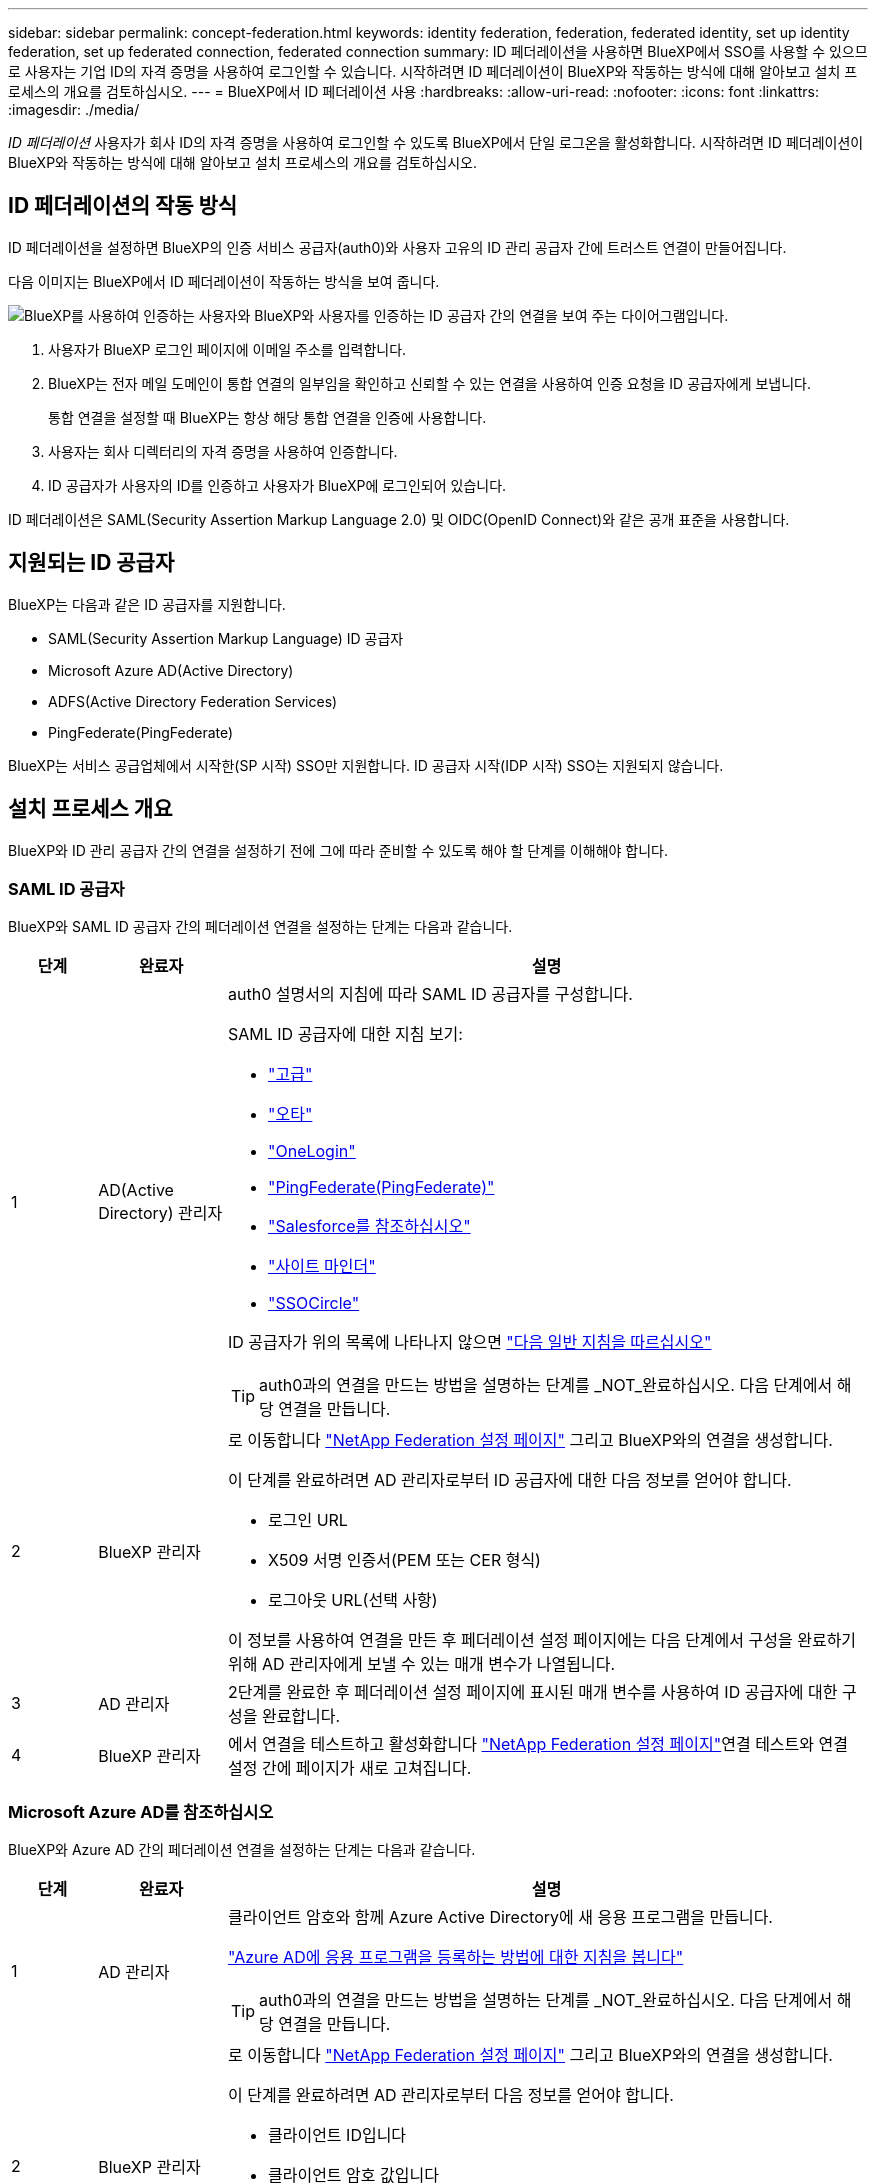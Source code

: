---
sidebar: sidebar 
permalink: concept-federation.html 
keywords: identity federation, federation, federated identity, set up identity federation, set up federated connection, federated connection 
summary: ID 페더레이션을 사용하면 BlueXP에서 SSO를 사용할 수 있으므로 사용자는 기업 ID의 자격 증명을 사용하여 로그인할 수 있습니다. 시작하려면 ID 페더레이션이 BlueXP와 작동하는 방식에 대해 알아보고 설치 프로세스의 개요를 검토하십시오. 
---
= BlueXP에서 ID 페더레이션 사용
:hardbreaks:
:allow-uri-read: 
:nofooter: 
:icons: font
:linkattrs: 
:imagesdir: ./media/


[role="lead"]
_ID 페더레이션_ 사용자가 회사 ID의 자격 증명을 사용하여 로그인할 수 있도록 BlueXP에서 단일 로그온을 활성화합니다. 시작하려면 ID 페더레이션이 BlueXP와 작동하는 방식에 대해 알아보고 설치 프로세스의 개요를 검토하십시오.



== ID 페더레이션의 작동 방식

ID 페더레이션을 설정하면 BlueXP의 인증 서비스 공급자(auth0)와 사용자 고유의 ID 관리 공급자 간에 트러스트 연결이 만들어집니다.

다음 이미지는 BlueXP에서 ID 페더레이션이 작동하는 방식을 보여 줍니다.

image:diagram-identity-federation.png["BlueXP를 사용하여 인증하는 사용자와 BlueXP와 사용자를 인증하는 ID 공급자 간의 연결을 보여 주는 다이어그램입니다."]

. 사용자가 BlueXP 로그인 페이지에 이메일 주소를 입력합니다.
. BlueXP는 전자 메일 도메인이 통합 연결의 일부임을 확인하고 신뢰할 수 있는 연결을 사용하여 인증 요청을 ID 공급자에게 보냅니다.
+
통합 연결을 설정할 때 BlueXP는 항상 해당 통합 연결을 인증에 사용합니다.

. 사용자는 회사 디렉터리의 자격 증명을 사용하여 인증합니다.
. ID 공급자가 사용자의 ID를 인증하고 사용자가 BlueXP에 로그인되어 있습니다.


ID 페더레이션은 SAML(Security Assertion Markup Language 2.0) 및 OIDC(OpenID Connect)와 같은 공개 표준을 사용합니다.



== 지원되는 ID 공급자

BlueXP는 다음과 같은 ID 공급자를 지원합니다.

* SAML(Security Assertion Markup Language) ID 공급자
* Microsoft Azure AD(Active Directory)
* ADFS(Active Directory Federation Services)
* PingFederate(PingFederate)


BlueXP는 서비스 공급업체에서 시작한(SP 시작) SSO만 지원합니다. ID 공급자 시작(IDP 시작) SSO는 지원되지 않습니다.



== 설치 프로세스 개요

BlueXP와 ID 관리 공급자 간의 연결을 설정하기 전에 그에 따라 준비할 수 있도록 해야 할 단계를 이해해야 합니다.



=== SAML ID 공급자

BlueXP와 SAML ID 공급자 간의 페더레이션 연결을 설정하는 단계는 다음과 같습니다.

[cols="10,15,75"]
|===
| 단계 | 완료자 | 설명 


| 1 | AD(Active Directory) 관리자  a| 
auth0 설명서의 지침에 따라 SAML ID 공급자를 구성합니다.

SAML ID 공급자에 대한 지침 보기:

* https://auth0.com/docs/authenticate/protocols/saml/saml-sso-integrations/configure-auth0-saml-service-provider/configure-adfs-saml-connections["고급"^]
* https://auth0.com/docs/authenticate/protocols/saml/saml-sso-integrations/configure-auth0-saml-service-provider/configure-okta-as-saml-identity-provider["오타"^]
* https://auth0.com/docs/authenticate/protocols/saml/saml-sso-integrations/configure-auth0-saml-service-provider/configure-onelogin-as-saml-identity-provider["OneLogin"^]
* https://auth0.com/docs/authenticate/protocols/saml/saml-sso-integrations/configure-auth0-saml-service-provider/configure-pingfederate-as-saml-identity-provider["PingFederate(PingFederate)"^]
* https://auth0.com/docs/authenticate/protocols/saml/saml-sso-integrations/configure-auth0-saml-service-provider/configure-salesforce-as-saml-identity-provider["Salesforce를 참조하십시오"^]
* https://auth0.com/docs/authenticate/protocols/saml/saml-sso-integrations/configure-auth0-saml-service-provider/configure-siteminder-as-saml-identity-provider["사이트 마인더"^]
* https://auth0.com/docs/authenticate/protocols/saml/saml-sso-integrations/configure-auth0-saml-service-provider/configure-ssocircle-as-saml-identity-provider["SSOCircle"^]


ID 공급자가 위의 목록에 나타나지 않으면 https://auth0.com/docs/authenticate/protocols/saml/saml-sso-integrations/configure-auth0-saml-service-provider["다음 일반 지침을 따르십시오"^]


TIP: auth0과의 연결을 만드는 방법을 설명하는 단계를 _NOT_완료하십시오. 다음 단계에서 해당 연결을 만듭니다.



| 2 | BlueXP 관리자  a| 
로 이동합니다 https://services.cloud.netapp.com/federation-setup["NetApp Federation 설정 페이지"^] 그리고 BlueXP와의 연결을 생성합니다.

이 단계를 완료하려면 AD 관리자로부터 ID 공급자에 대한 다음 정보를 얻어야 합니다.

* 로그인 URL
* X509 서명 인증서(PEM 또는 CER 형식)
* 로그아웃 URL(선택 사항)


이 정보를 사용하여 연결을 만든 후 페더레이션 설정 페이지에는 다음 단계에서 구성을 완료하기 위해 AD 관리자에게 보낼 수 있는 매개 변수가 나열됩니다.



| 3 | AD 관리자 | 2단계를 완료한 후 페더레이션 설정 페이지에 표시된 매개 변수를 사용하여 ID 공급자에 대한 구성을 완료합니다. 


| 4 | BlueXP 관리자 | 에서 연결을 테스트하고 활성화합니다 https://services.cloud.netapp.com/federation-setup["NetApp Federation 설정 페이지"^]연결 테스트와 연결 설정 간에 페이지가 새로 고쳐집니다. 
|===


=== Microsoft Azure AD를 참조하십시오

BlueXP와 Azure AD 간의 페더레이션 연결을 설정하는 단계는 다음과 같습니다.

[cols="10,15,75"]
|===
| 단계 | 완료자 | 설명 


| 1 | AD 관리자  a| 
클라이언트 암호와 함께 Azure Active Directory에 새 응용 프로그램을 만듭니다.

https://auth0.com/docs/authenticate/identity-providers/enterprise-identity-providers/azure-active-directory/v2["Azure AD에 응용 프로그램을 등록하는 방법에 대한 지침을 봅니다"^]


TIP: auth0과의 연결을 만드는 방법을 설명하는 단계를 _NOT_완료하십시오. 다음 단계에서 해당 연결을 만듭니다.



| 2 | BlueXP 관리자  a| 
로 이동합니다 https://services.cloud.netapp.com/federation-setup["NetApp Federation 설정 페이지"^] 그리고 BlueXP와의 연결을 생성합니다.

이 단계를 완료하려면 AD 관리자로부터 다음 정보를 얻어야 합니다.

* 클라이언트 ID입니다
* 클라이언트 암호 값입니다
* Microsoft Azure AD 도메인입니다


이 정보를 사용하여 연결을 만든 후 페더레이션 설정 페이지에는 다음 단계에서 구성을 완료하기 위해 AD 관리자에게 보낼 수 있는 매개 변수가 나열됩니다.



| 3 | AD 관리자 | 2단계를 완료한 후 페더레이션 설정 페이지에 표시된 매개 변수를 사용하여 Azure AD의 구성을 완료합니다. 


| 4 | BlueXP 관리자 | 에서 연결을 테스트하고 활성화합니다 https://services.cloud.netapp.com/federation-setup["NetApp Federation 설정 페이지"^]연결 테스트와 연결 설정 간에 페이지가 새로 고쳐집니다. 
|===


=== 고급

BlueXP와 ADFS 간의 통합 연결을 설정하는 단계는 다음과 같습니다.

[cols="10,15,75"]
|===
| 단계 | 완료자 | 설명 


| 1 | AD 관리자  a| 
BlueXP에서 ID 페더레이션을 사용하도록 ADFS 서버를 구성합니다.

https://auth0.com/docs/authenticate/identity-providers/enterprise-identity-providers/adfs["auth0으로 ADFS 서버를 구성하기 위한 지침을 봅니다"^]



| 2 | BlueXP 관리자  a| 
로 이동합니다 https://services.cloud.netapp.com/federation-setup["NetApp Federation 설정 페이지"^] 그리고 BlueXP와의 연결을 생성합니다.

이 단계를 완료하려면 AD 관리자로부터 ADFS 서버의 URL 또는 페더레이션 메타데이터 파일을 얻어야 합니다.

이 정보를 사용하여 연결을 만든 후 페더레이션 설정 페이지에는 다음 단계에서 구성을 완료하기 위해 AD 관리자에게 보낼 수 있는 매개 변수가 나열됩니다.



| 3 | AD 관리자 | 2단계를 완료한 후 페더레이션 설정 페이지에 표시된 매개 변수를 사용하여 ADFS 서버의 구성을 완료합니다. 


| 4 | BlueXP 관리자 | 에서 연결을 테스트하고 활성화합니다 https://services.cloud.netapp.com/federation-setup["NetApp Federation 설정 페이지"^]연결 테스트와 연결 설정 간에 페이지가 새로 고쳐집니다. 
|===


=== PingFederate(PingFederate)

BlueXP와 PingFederate 서버 간의 통합 연결을 설정하는 단계는 다음과 같습니다.

[cols="10,15,75"]
|===
| 단계 | 완료자 | 설명 


| 1 | AD 관리자  a| 
auth0 설명서의 지침에 따라 PingFederate 서버를 구성합니다.

https://auth0.com/docs/authenticate/identity-providers/enterprise-identity-providers/ping-federate["연결 생성에 대한 지침을 봅니다"^]


TIP: auth0과의 연결을 만드는 방법을 설명하는 단계를 _NOT_완료하십시오. 다음 단계에서 해당 연결을 만듭니다.



| 2 | BlueXP 관리자  a| 
로 이동합니다 https://services.cloud.netapp.com/federation-setup["NetApp Federation 설정 페이지"^] 그리고 BlueXP와의 연결을 생성합니다.

이 단계를 완료하려면 AD 관리자로부터 다음 정보를 얻어야 합니다.

* PingFederate 서버의 URL입니다
* X509 서명 인증서(PEM 또는 CER 형식)


이 정보를 사용하여 연결을 만든 후 페더레이션 설정 페이지에는 다음 단계에서 구성을 완료하기 위해 AD 관리자에게 보낼 수 있는 매개 변수가 나열됩니다.



| 3 | AD 관리자 | 2단계를 완료한 후 페더레이션 설정 페이지에 표시된 매개 변수를 사용하여 PingFederate 서버의 구성을 완료합니다. 


| 4 | BlueXP 관리자 | 에서 연결을 테스트하고 활성화합니다 https://services.cloud.netapp.com/federation-setup["NetApp Federation 설정 페이지"^]연결 테스트와 연결 설정 간에 페이지가 새로 고쳐집니다. 
|===


== 통합 연결을 업데이트하는 중입니다

BlueXP 관리자가 연결을 설정한 후 관리자는 에서 언제든지 연결을 업데이트할 수 있습니다 https://services.cloud.netapp.com/federation-setup["NetApp Federation 설정 페이지"^]

예를 들어 새 인증서를 업로드하여 연결을 업데이트해야 할 수 있습니다.

연결을 만든 BlueXP 관리자는 연결을 업데이트할 수 있는 권한이 있는 유일한 사용자입니다. 추가 관리자를 추가하려면 제품 내 채팅을 통해 당사에 문의할 수 있습니다.
